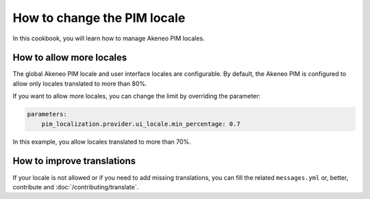 How to change the PIM locale
============================

In this cookbook, you will learn how to manage Akeneo PIM locales.

How to allow more locales
-------------------------

The global Akeneo PIM locale and user interface locales are configurable. By default, the Akeneo PIM is configured to
allow only locales translated to more than 80%.

If you want to allow more locales, you can change the limit by overriding the parameter:

.. code-block:: yaml

    parameters:
        pim_localization.provider.ui_locale.min_percentage: 0.7

In this example, you allow locales translated to more than 70%.

How to improve translations
---------------------------

If your locale is not allowed or if you need to add missing translations, you can fill the related ``messages.yml`` or,
better, contribute and :doc:`/contributing/translate`.
